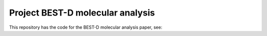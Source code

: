 .. copy across your travis "build..." logo so that it appears in your Github page

.. .. image:: https://travis-ci.org/|github_user|/project_|project_name|.svg?branch=master
    :target: https://travis-ci.org/|github_user|/project_|project_name|

.. do the same for ReadtheDocs image:

.. .. image:: https://readthedocs.org/projects/project_|project_name|/badge/?version=latest
    :target: http://xxx.readthedocs.io/en/latest/?badge=latest
    :alt: Documentation Status

################################################
Project BEST-D molecular analysis
################################################


.. The following is a modified template from RTD
    http://www.writethedocs.org/guide/writing/beginners-guide-to-docs/#id1

.. For a discussion/approach see 
    http://tom.preston-werner.com/2010/08/23/readme-driven-development.html


This repository has the code for the BEST-D molecular analysis paper, see:



